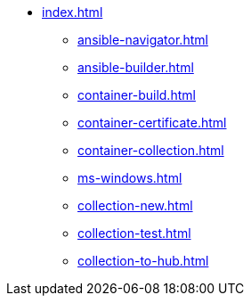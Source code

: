 * xref:index.adoc[]
** xref:ansible-navigator.adoc[]
** xref:ansible-builder.adoc[]
** xref:container-build.adoc[]
** xref:container-certificate.adoc[]
** xref:container-collection.adoc[]
** xref:ms-windows.adoc[]
** xref:collection-new.adoc[]
** xref:collection-test.adoc[]
** xref:collection-to-hub.adoc[]

